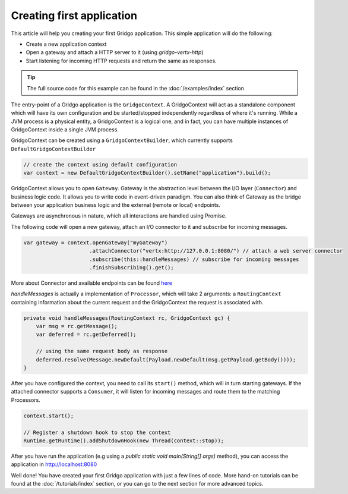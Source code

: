 Creating first application
==========================

This article will help you creating your first Gridgo application. This simple application will do the following:

- Create a new application context
- Open a gateway and attach a HTTP server to it (using `gridgo-vertx-http`)
- Start listening for incoming HTTP requests and return the same as responses.

.. tip:: The full source code for this example can be found in the :doc:`/examples/index` section

The entry-point of a Gridgo application is the ``GridgoContext``. A GridgoContext will act as a standalone component which will have its own configuration and be started/stopped independently regardless of where it's running. While a JVM process is a physical entity, a GridgoContext is a logical one, and in fact, you can have multiple instances of GridgoContext inside a single JVM process.

GridgoContext can be created using a ``GridgoContextBuilder``, which currently supports ``DefaultGridgoContextBuilder``

.. code-block:: java

    // create the context using default configuration
    var context = new DefaultGridgoContextBuilder().setName("application").build();

GridgoContext allows you to open ``Gateway``. Gateway is the abstraction level between the I/O layer (``Connector``) and business logic code. It allows you to write code in event-driven paradigm. You can also think of Gateway as the bridge between your application business logic and the external (remote or local) endpoints.

Gateways are asynchronous in nature, which all interactions are handled using Promise.

The following code will open a new gateway, attach an I/O connector to it and subscribe for incoming messages.

.. code-block:: java

    var gateway = context.openGateway("myGateway")
                         .attachConnector("vertx:http://127.0.0.1:8080/") // attach a web server connector
                         .subscribe(this::handleMessages) // subscribe for incoming messages
                         .finishSubscribing().get();

More about Connector and available endpoints can be found `here <https://github.com/gridgo/gridgo-connector>`_

`handleMessages` is actually a implementation of ``Processor``, which will take 2 arguments: a ``RoutingContext`` containing information about the current request and the GridgoContext the request is associated with.

.. code-block:: java

    private void handleMessages(RoutingContext rc, GridgoContext gc) {
        var msg = rc.getMessage();
        var deferred = rc.getDeferred();
        
        // using the same request body as response
        deferred.resolve(Message.newDefault(Payload.newDefault(msg.getPayload.getBody())));
    }

After you have configured the context, you need to call its ``start()`` method, which will in turn starting gateways. If the attached connector supports a ``Consumer``, it will listen for incoming messages and route them to the matching Processors.

.. code-block:: java

    context.start();

    // Register a shutdown hook to stop the context
    Runtime.getRuntime().addShutdownHook(new Thread(context::stop));

After you have run the application (e.g using a `public static void main(String[] args)` method), you can access the application in `<http://localhost:8080>`_

Well done! You have created your first Gridgo application with just a few lines of code. More hand-on tutorials can be found at the :doc:`/tutorials/index` section, or you can go to the next section for more advanced topics.
